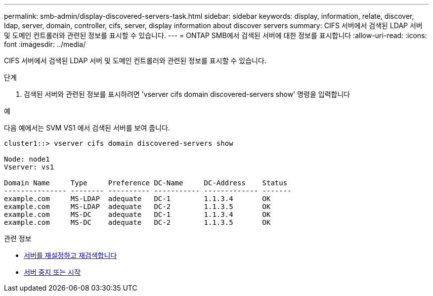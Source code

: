---
permalink: smb-admin/display-discovered-servers-task.html 
sidebar: sidebar 
keywords: display, information, relate, discover, ldap, server, domain, controller, cifs, server, display information about discover servers 
summary: CIFS 서버에서 검색된 LDAP 서버 및 도메인 컨트롤러와 관련된 정보를 표시할 수 있습니다. 
---
= ONTAP SMB에서 검색된 서버에 대한 정보를 표시합니다
:allow-uri-read: 
:icons: font
:imagesdir: ../media/


[role="lead"]
CIFS 서버에서 검색된 LDAP 서버 및 도메인 컨트롤러와 관련된 정보를 표시할 수 있습니다.

.단계
. 검색된 서버와 관련된 정보를 표시하려면 'vserver cifs domain discovered-servers show' 명령을 입력합니다


.예
다음 예에서는 SVM VS1 에서 검색된 서버를 보여 줍니다.

[listing]
----
cluster1::> vserver cifs domain discovered-servers show

Node: node1
Vserver: vs1

Domain Name     Type     Preference DC-Name     DC-Address    Status
--------------- -------- ---------- ----------- ------------- -------
example.com     MS-LDAP  adequate   DC-1        1.1.3.4       OK
example.com     MS-LDAP  adequate   DC-2        1.1.3.5       OK
example.com     MS-DC    adequate   DC-1        1.1.3.4       OK
example.com     MS-DC    adequate   DC-2        1.1.3.5       OK
----
.관련 정보
* xref:reset-rediscovering-servers-task.adoc[서버를 재설정하고 재검색합니다]
* xref:stop-start-server-task.adoc[서버 중지 또는 시작]

